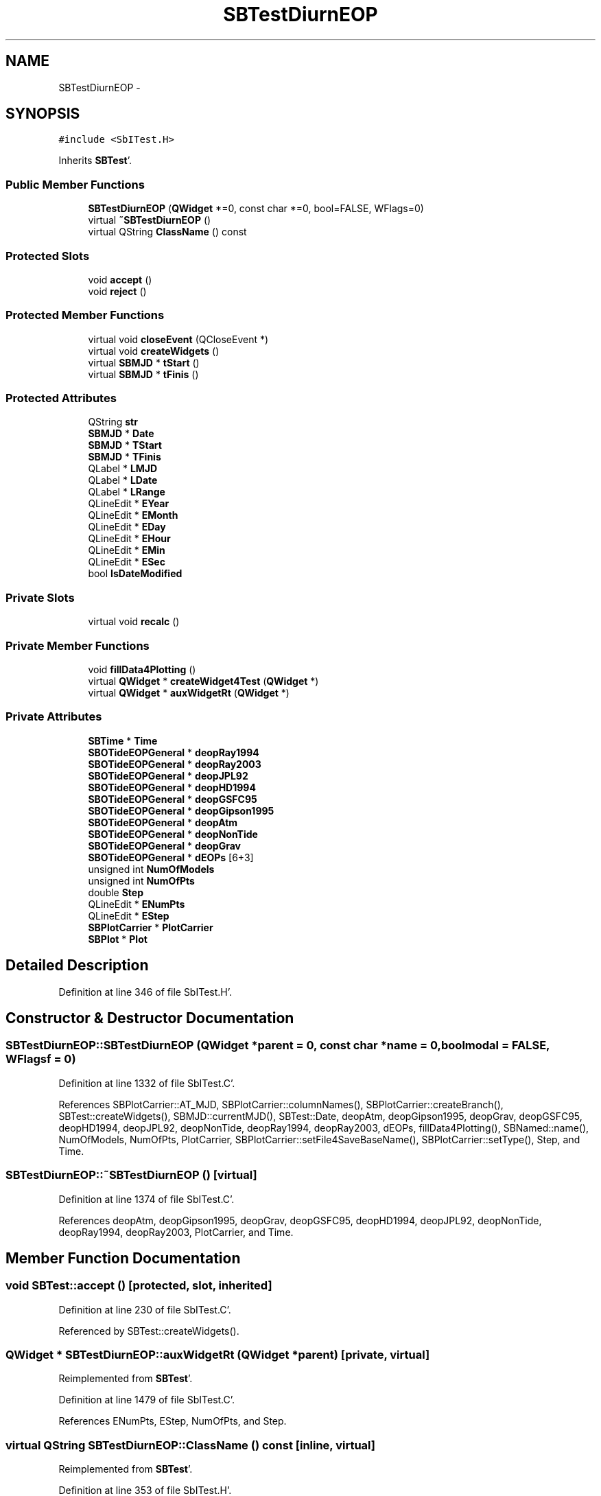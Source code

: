 .TH "SBTestDiurnEOP" 3 "Mon May 14 2012" "Version 2.0.2" "SteelBreeze Reference Manual" \" -*- nroff -*-
.ad l
.nh
.SH NAME
SBTestDiurnEOP \- 
.SH SYNOPSIS
.br
.PP
.PP
\fC#include <SbITest\&.H>\fP
.PP
Inherits \fBSBTest\fP'\&.
.SS "Public Member Functions"

.in +1c
.ti -1c
.RI "\fBSBTestDiurnEOP\fP (\fBQWidget\fP *=0, const char *=0, bool=FALSE, WFlags=0)"
.br
.ti -1c
.RI "virtual \fB~SBTestDiurnEOP\fP ()"
.br
.ti -1c
.RI "virtual QString \fBClassName\fP () const "
.br
.in -1c
.SS "Protected Slots"

.in +1c
.ti -1c
.RI "void \fBaccept\fP ()"
.br
.ti -1c
.RI "void \fBreject\fP ()"
.br
.in -1c
.SS "Protected Member Functions"

.in +1c
.ti -1c
.RI "virtual void \fBcloseEvent\fP (QCloseEvent *)"
.br
.ti -1c
.RI "virtual void \fBcreateWidgets\fP ()"
.br
.ti -1c
.RI "virtual \fBSBMJD\fP * \fBtStart\fP ()"
.br
.ti -1c
.RI "virtual \fBSBMJD\fP * \fBtFinis\fP ()"
.br
.in -1c
.SS "Protected Attributes"

.in +1c
.ti -1c
.RI "QString \fBstr\fP"
.br
.ti -1c
.RI "\fBSBMJD\fP * \fBDate\fP"
.br
.ti -1c
.RI "\fBSBMJD\fP * \fBTStart\fP"
.br
.ti -1c
.RI "\fBSBMJD\fP * \fBTFinis\fP"
.br
.ti -1c
.RI "QLabel * \fBLMJD\fP"
.br
.ti -1c
.RI "QLabel * \fBLDate\fP"
.br
.ti -1c
.RI "QLabel * \fBLRange\fP"
.br
.ti -1c
.RI "QLineEdit * \fBEYear\fP"
.br
.ti -1c
.RI "QLineEdit * \fBEMonth\fP"
.br
.ti -1c
.RI "QLineEdit * \fBEDay\fP"
.br
.ti -1c
.RI "QLineEdit * \fBEHour\fP"
.br
.ti -1c
.RI "QLineEdit * \fBEMin\fP"
.br
.ti -1c
.RI "QLineEdit * \fBESec\fP"
.br
.ti -1c
.RI "bool \fBIsDateModified\fP"
.br
.in -1c
.SS "Private Slots"

.in +1c
.ti -1c
.RI "virtual void \fBrecalc\fP ()"
.br
.in -1c
.SS "Private Member Functions"

.in +1c
.ti -1c
.RI "void \fBfillData4Plotting\fP ()"
.br
.ti -1c
.RI "virtual \fBQWidget\fP * \fBcreateWidget4Test\fP (\fBQWidget\fP *)"
.br
.ti -1c
.RI "virtual \fBQWidget\fP * \fBauxWidgetRt\fP (\fBQWidget\fP *)"
.br
.in -1c
.SS "Private Attributes"

.in +1c
.ti -1c
.RI "\fBSBTime\fP * \fBTime\fP"
.br
.ti -1c
.RI "\fBSBOTideEOPGeneral\fP * \fBdeopRay1994\fP"
.br
.ti -1c
.RI "\fBSBOTideEOPGeneral\fP * \fBdeopRay2003\fP"
.br
.ti -1c
.RI "\fBSBOTideEOPGeneral\fP * \fBdeopJPL92\fP"
.br
.ti -1c
.RI "\fBSBOTideEOPGeneral\fP * \fBdeopHD1994\fP"
.br
.ti -1c
.RI "\fBSBOTideEOPGeneral\fP * \fBdeopGSFC95\fP"
.br
.ti -1c
.RI "\fBSBOTideEOPGeneral\fP * \fBdeopGipson1995\fP"
.br
.ti -1c
.RI "\fBSBOTideEOPGeneral\fP * \fBdeopAtm\fP"
.br
.ti -1c
.RI "\fBSBOTideEOPGeneral\fP * \fBdeopNonTide\fP"
.br
.ti -1c
.RI "\fBSBOTideEOPGeneral\fP * \fBdeopGrav\fP"
.br
.ti -1c
.RI "\fBSBOTideEOPGeneral\fP * \fBdEOPs\fP [6+3]"
.br
.ti -1c
.RI "unsigned int \fBNumOfModels\fP"
.br
.ti -1c
.RI "unsigned int \fBNumOfPts\fP"
.br
.ti -1c
.RI "double \fBStep\fP"
.br
.ti -1c
.RI "QLineEdit * \fBENumPts\fP"
.br
.ti -1c
.RI "QLineEdit * \fBEStep\fP"
.br
.ti -1c
.RI "\fBSBPlotCarrier\fP * \fBPlotCarrier\fP"
.br
.ti -1c
.RI "\fBSBPlot\fP * \fBPlot\fP"
.br
.in -1c
.SH "Detailed Description"
.PP 
Definition at line 346 of file SbITest\&.H'\&.
.SH "Constructor & Destructor Documentation"
.PP 
.SS "SBTestDiurnEOP::SBTestDiurnEOP (\fBQWidget\fP *parent = \fC0\fP, const char *name = \fC0\fP, boolmodal = \fCFALSE\fP, WFlagsf = \fC0\fP)"
.PP
Definition at line 1332 of file SbITest\&.C'\&.
.PP
References SBPlotCarrier::AT_MJD, SBPlotCarrier::columnNames(), SBPlotCarrier::createBranch(), SBTest::createWidgets(), SBMJD::currentMJD(), SBTest::Date, deopAtm, deopGipson1995, deopGrav, deopGSFC95, deopHD1994, deopJPL92, deopNonTide, deopRay1994, deopRay2003, dEOPs, fillData4Plotting(), SBNamed::name(), NumOfModels, NumOfPts, PlotCarrier, SBPlotCarrier::setFile4SaveBaseName(), SBPlotCarrier::setType(), Step, and Time\&.
.SS "SBTestDiurnEOP::~SBTestDiurnEOP ()\fC [virtual]\fP"
.PP
Definition at line 1374 of file SbITest\&.C'\&.
.PP
References deopAtm, deopGipson1995, deopGrav, deopGSFC95, deopHD1994, deopJPL92, deopNonTide, deopRay1994, deopRay2003, PlotCarrier, and Time\&.
.SH "Member Function Documentation"
.PP 
.SS "void SBTest::accept ()\fC [protected, slot, inherited]\fP"
.PP
Definition at line 230 of file SbITest\&.C'\&.
.PP
Referenced by SBTest::createWidgets()\&.
.SS "\fBQWidget\fP * SBTestDiurnEOP::auxWidgetRt (\fBQWidget\fP *parent)\fC [private, virtual]\fP"
.PP
Reimplemented from \fBSBTest\fP'\&.
.PP
Definition at line 1479 of file SbITest\&.C'\&.
.PP
References ENumPts, EStep, NumOfPts, and Step\&.
.SS "virtual QString SBTestDiurnEOP::ClassName () const\fC [inline, virtual]\fP"
.PP
Reimplemented from \fBSBTest\fP'\&.
.PP
Definition at line 353 of file SbITest\&.H'\&.
.SS "virtual void SBTest::closeEvent (QCloseEvent *)\fC [inline, protected, virtual, inherited]\fP"
.PP
Definition at line 61 of file SbITest\&.H'\&.
.SS "\fBQWidget\fP * SBTestDiurnEOP::createWidget4Test (\fBQWidget\fP *parent)\fC [private, virtual]\fP"
.PP
Reimplemented from \fBSBTest\fP'\&.
.PP
Definition at line 1437 of file SbITest\&.C'\&.
.PP
References Plot, and PlotCarrier\&.
.SS "void SBTest::createWidgets ()\fC [protected, virtual, inherited]\fP"
.PP
Definition at line 76 of file SbITest\&.C'\&.
.PP
References SBTest::accept(), SBTest::auxWidgetRt(), SBTest::createWidget4Test(), SBTest::Date, SBMJD::day(), SBTest::EDay, SBTest::EHour, SBTest::EMin, SBTest::EMonth, SBTest::ESec, SBTest::EYear, SBMJD::F_DDMonYYYY, SBMJD::F_Short, SBMJD::hour(), SBTest::LDate, SBTest::LMJD, SBTest::LRange, SBMJD::min(), SBMJD::month(), SBTest::recalc(), SBTest::reject(), SBMJD::sec(), SBTest::str, SBTest::tFinis(), SBMJD::toString(), SBTest::tStart(), and SBMJD::year()\&.
.PP
Referenced by SBTestAPLoad::SBTestAPLoad(), SBTestDiurnEOP(), SBTestEOP::SBTestEOP(), SBTestEphem::SBTestEphem(), SBTestFrame::SBTestFrame(), SBTestNutation::SBTestNutation(), SBTestOceanTides::SBTestOceanTides(), SBTestPolarTides::SBTestPolarTides(), SBTestPrecession::SBTestPrecession(), and SBTestSolidTides::SBTestSolidTides()\&.
.SS "void SBTestDiurnEOP::fillData4Plotting ()\fC [private]\fP"
.PP
Definition at line 1442 of file SbITest\&.C'\&.
.PP
References SBPlotCarrier::branches(), SBOTideEOPGeneral::calc(), SBPlotBranch::data(), SBTest::Date, DAY2SEC, dEOPs, SBPlotCarrier::findBranch(), SBMatrix::nCol(), SBMatrix::nRow(), NumOfModels, NumOfPts, PlotCarrier, SBMatrix::resize(), SEC2RAD, SBMatrix::set(), SBTime::setUTC(), Step, and Time\&.
.PP
Referenced by recalc(), and SBTestDiurnEOP()\&.
.SS "void SBTestDiurnEOP::recalc ()\fC [private, virtual, slot]\fP"
.PP
Reimplemented from \fBSBTest\fP'\&.
.PP
Definition at line 1510 of file SbITest\&.C'\&.
.PP
References SBPlot::dataChanged(), ENumPts, EStep, fillData4Plotting(), SBTest::IsDateModified, NumOfPts, Plot, and Step\&.
.SS "void SBTest::reject ()\fC [protected, slot, inherited]\fP"
.PP
Definition at line 236 of file SbITest\&.C'\&.
.PP
Referenced by SBTest::createWidgets()\&.
.SS "virtual \fBSBMJD\fP* SBTest::tFinis ()\fC [inline, protected, virtual, inherited]\fP"
.PP
Definition at line 84 of file SbITest\&.H'\&.
.PP
References SBTest::TFinis\&.
.PP
Referenced by SBTest::createWidgets()\&.
.SS "virtual \fBSBMJD\fP* SBTest::tStart ()\fC [inline, protected, virtual, inherited]\fP"
.PP
Definition at line 83 of file SbITest\&.H'\&.
.PP
References SBTest::TStart\&.
.PP
Referenced by SBTest::createWidgets()\&.
.SH "Member Data Documentation"
.PP 
.SS "\fBSBMJD\fP* \fBSBTest::Date\fP\fC [protected, inherited]\fP"
.PP
Definition at line 64 of file SbITest\&.H'\&.
.PP
Referenced by SBTestPrecession::createWidget4Test(), SBTestNutation::createWidget4Test(), SBTestFrame::createWidget4Test(), SBTestEphem::createWidget4Test(), SBTest::createWidgets(), SBTestEOP::fillData4Plotting(), fillData4Plotting(), SBTestSolidTides::fillData4Plotting(), SBTestOceanTides::fillData4Plotting(), SBTestPolarTides::fillData4Plotting(), SBTestAPLoad::fillData4Plotting(), SBTestEphem::frameChanged(), SBTest::recalc(), SBTestPrecession::recalc(), SBTestNutation::recalc(), SBTestFrame::recalc(), SBTestEphem::recalc(), SBTest::SBTest(), SBTestAPLoad::SBTestAPLoad(), SBTestDiurnEOP(), SBTestEOP::SBTestEOP(), SBTestEphem::SBTestEphem(), SBTestFrame::SBTestFrame(), SBTestNutation::SBTestNutation(), SBTestOceanTides::SBTestOceanTides(), SBTestPolarTides::SBTestPolarTides(), SBTestPrecession::SBTestPrecession(), SBTestSolidTides::SBTestSolidTides(), and SBTest::~SBTest()\&.
.SS "\fBSBOTideEOPGeneral\fP* \fBSBTestDiurnEOP::deopAtm\fP\fC [private]\fP"
.PP
Definition at line 369 of file SbITest\&.H'\&.
.PP
Referenced by SBTestDiurnEOP(), and ~SBTestDiurnEOP()\&.
.SS "\fBSBOTideEOPGeneral\fP* \fBSBTestDiurnEOP::deopGipson1995\fP\fC [private]\fP"
.PP
Definition at line 367 of file SbITest\&.H'\&.
.PP
Referenced by SBTestDiurnEOP(), and ~SBTestDiurnEOP()\&.
.SS "\fBSBOTideEOPGeneral\fP* \fBSBTestDiurnEOP::deopGrav\fP\fC [private]\fP"
.PP
Definition at line 371 of file SbITest\&.H'\&.
.PP
Referenced by SBTestDiurnEOP(), and ~SBTestDiurnEOP()\&.
.SS "\fBSBOTideEOPGeneral\fP* \fBSBTestDiurnEOP::deopGSFC95\fP\fC [private]\fP"
.PP
Definition at line 366 of file SbITest\&.H'\&.
.PP
Referenced by SBTestDiurnEOP(), and ~SBTestDiurnEOP()\&.
.SS "\fBSBOTideEOPGeneral\fP* \fBSBTestDiurnEOP::deopHD1994\fP\fC [private]\fP"
.PP
Definition at line 365 of file SbITest\&.H'\&.
.PP
Referenced by SBTestDiurnEOP(), and ~SBTestDiurnEOP()\&.
.SS "\fBSBOTideEOPGeneral\fP* \fBSBTestDiurnEOP::deopJPL92\fP\fC [private]\fP"
.PP
Definition at line 364 of file SbITest\&.H'\&.
.PP
Referenced by SBTestDiurnEOP(), and ~SBTestDiurnEOP()\&.
.SS "\fBSBOTideEOPGeneral\fP* \fBSBTestDiurnEOP::deopNonTide\fP\fC [private]\fP"
.PP
Definition at line 370 of file SbITest\&.H'\&.
.PP
Referenced by SBTestDiurnEOP(), and ~SBTestDiurnEOP()\&.
.SS "\fBSBOTideEOPGeneral\fP* \fBSBTestDiurnEOP::deopRay1994\fP\fC [private]\fP"
.PP
Definition at line 362 of file SbITest\&.H'\&.
.PP
Referenced by SBTestDiurnEOP(), and ~SBTestDiurnEOP()\&.
.SS "\fBSBOTideEOPGeneral\fP* \fBSBTestDiurnEOP::deopRay2003\fP\fC [private]\fP"
.PP
Definition at line 363 of file SbITest\&.H'\&.
.PP
Referenced by SBTestDiurnEOP(), and ~SBTestDiurnEOP()\&.
.SS "\fBSBOTideEOPGeneral\fP* \fBSBTestDiurnEOP::dEOPs\fP[6+3]\fC [private]\fP"
.PP
Definition at line 373 of file SbITest\&.H'\&.
.PP
Referenced by fillData4Plotting(), and SBTestDiurnEOP()\&.
.SS "QLineEdit* \fBSBTest::EDay\fP\fC [protected, inherited]\fP"
.PP
Definition at line 74 of file SbITest\&.H'\&.
.PP
Referenced by SBTest::createWidgets(), and SBTest::recalc()\&.
.SS "QLineEdit* \fBSBTest::EHour\fP\fC [protected, inherited]\fP"
.PP
Definition at line 75 of file SbITest\&.H'\&.
.PP
Referenced by SBTest::createWidgets(), and SBTest::recalc()\&.
.SS "QLineEdit* \fBSBTest::EMin\fP\fC [protected, inherited]\fP"
.PP
Definition at line 76 of file SbITest\&.H'\&.
.PP
Referenced by SBTest::createWidgets(), and SBTest::recalc()\&.
.SS "QLineEdit* \fBSBTest::EMonth\fP\fC [protected, inherited]\fP"
.PP
Definition at line 73 of file SbITest\&.H'\&.
.PP
Referenced by SBTest::createWidgets(), and SBTest::recalc()\&.
.SS "QLineEdit* \fBSBTestDiurnEOP::ENumPts\fP\fC [private]\fP"
.PP
Definition at line 379 of file SbITest\&.H'\&.
.PP
Referenced by auxWidgetRt(), and recalc()\&.
.SS "QLineEdit* \fBSBTest::ESec\fP\fC [protected, inherited]\fP"
.PP
Definition at line 77 of file SbITest\&.H'\&.
.PP
Referenced by SBTest::createWidgets(), and SBTest::recalc()\&.
.SS "QLineEdit* \fBSBTestDiurnEOP::EStep\fP\fC [private]\fP"
.PP
Definition at line 380 of file SbITest\&.H'\&.
.PP
Referenced by auxWidgetRt(), and recalc()\&.
.SS "QLineEdit* \fBSBTest::EYear\fP\fC [protected, inherited]\fP"
.PP
Definition at line 72 of file SbITest\&.H'\&.
.PP
Referenced by SBTest::createWidgets(), and SBTest::recalc()\&.
.SS "bool \fBSBTest::IsDateModified\fP\fC [protected, inherited]\fP"
.PP
Definition at line 78 of file SbITest\&.H'\&.
.PP
Referenced by SBTest::recalc(), SBTestEOP::recalc(), recalc(), SBTestSolidTides::recalc(), SBTestOceanTides::recalc(), SBTestPolarTides::recalc(), SBTestAPLoad::recalc(), and SBTest::SBTest()\&.
.SS "QLabel* \fBSBTest::LDate\fP\fC [protected, inherited]\fP"
.PP
Definition at line 70 of file SbITest\&.H'\&.
.PP
Referenced by SBTest::createWidgets(), and SBTest::recalc()\&.
.SS "QLabel* \fBSBTest::LMJD\fP\fC [protected, inherited]\fP"
.PP
Definition at line 69 of file SbITest\&.H'\&.
.PP
Referenced by SBTest::createWidgets(), and SBTest::recalc()\&.
.SS "QLabel* \fBSBTest::LRange\fP\fC [protected, inherited]\fP"
.PP
Definition at line 71 of file SbITest\&.H'\&.
.PP
Referenced by SBTest::createWidgets()\&.
.SS "unsigned int \fBSBTestDiurnEOP::NumOfModels\fP\fC [private]\fP"
.PP
Definition at line 375 of file SbITest\&.H'\&.
.PP
Referenced by fillData4Plotting(), and SBTestDiurnEOP()\&.
.SS "unsigned int \fBSBTestDiurnEOP::NumOfPts\fP\fC [private]\fP"
.PP
Definition at line 376 of file SbITest\&.H'\&.
.PP
Referenced by auxWidgetRt(), fillData4Plotting(), recalc(), and SBTestDiurnEOP()\&.
.SS "\fBSBPlot\fP* \fBSBTestDiurnEOP::Plot\fP\fC [private]\fP"
.PP
Definition at line 384 of file SbITest\&.H'\&.
.PP
Referenced by createWidget4Test(), and recalc()\&.
.SS "\fBSBPlotCarrier\fP* \fBSBTestDiurnEOP::PlotCarrier\fP\fC [private]\fP"
.PP
Definition at line 383 of file SbITest\&.H'\&.
.PP
Referenced by createWidget4Test(), fillData4Plotting(), SBTestDiurnEOP(), and ~SBTestDiurnEOP()\&.
.SS "double \fBSBTestDiurnEOP::Step\fP\fC [private]\fP"
.PP
Definition at line 377 of file SbITest\&.H'\&.
.PP
Referenced by auxWidgetRt(), fillData4Plotting(), recalc(), and SBTestDiurnEOP()\&.
.SS "QString \fBSBTest::str\fP\fC [protected, inherited]\fP"
.PP
Reimplemented in \fBSBTestFrame\fP, \fBSBTestNutation\fP, \fBSBTestPrecession\fP, and \fBSBTestMatrix\fP'\&.
.PP
Definition at line 61 of file SbITest\&.H'\&.
.PP
Referenced by SBTestEphem::createWidget4Test(), SBTest::createWidgets(), SBTestEphem::displayCoo(), and SBTest::recalc()\&.
.SS "\fBSBMJD\fP* \fBSBTest::TFinis\fP\fC [protected, inherited]\fP"
.PP
Definition at line 66 of file SbITest\&.H'\&.
.PP
Referenced by SBTest::recalc(), SBTest::SBTest(), SBTestAPLoad::SBTestAPLoad(), SBTestEOP::SBTestEOP(), SBTestEphem::SBTestEphem(), SBTestFrame::SBTestFrame(), SBTestNutation::SBTestNutation(), SBTestOceanTides::SBTestOceanTides(), SBTestPolarTides::SBTestPolarTides(), SBTestSolidTides::SBTestSolidTides(), SBTest::tFinis(), and SBTest::~SBTest()\&.
.SS "\fBSBTime\fP* \fBSBTestDiurnEOP::Time\fP\fC [private]\fP"
.PP
Definition at line 360 of file SbITest\&.H'\&.
.PP
Referenced by fillData4Plotting(), SBTestDiurnEOP(), and ~SBTestDiurnEOP()\&.
.SS "\fBSBMJD\fP* \fBSBTest::TStart\fP\fC [protected, inherited]\fP"
.PP
Definition at line 65 of file SbITest\&.H'\&.
.PP
Referenced by SBTest::recalc(), SBTest::SBTest(), SBTestAPLoad::SBTestAPLoad(), SBTestEOP::SBTestEOP(), SBTestEphem::SBTestEphem(), SBTestFrame::SBTestFrame(), SBTestNutation::SBTestNutation(), SBTestOceanTides::SBTestOceanTides(), SBTestPolarTides::SBTestPolarTides(), SBTestSolidTides::SBTestSolidTides(), SBTest::tStart(), and SBTest::~SBTest()\&.

.SH "Author"
.PP 
Generated automatically by Doxygen for SteelBreeze Reference Manual from the source code'\&.
